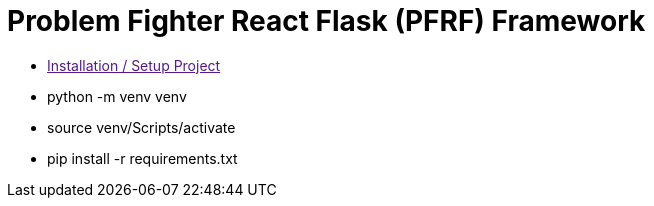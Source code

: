 = Problem Fighter React Flask (PFRF) Framework

* link:[Installation / Setup Project]



* python -m venv venv
* source venv/Scripts/activate
* pip install -r requirements.txt